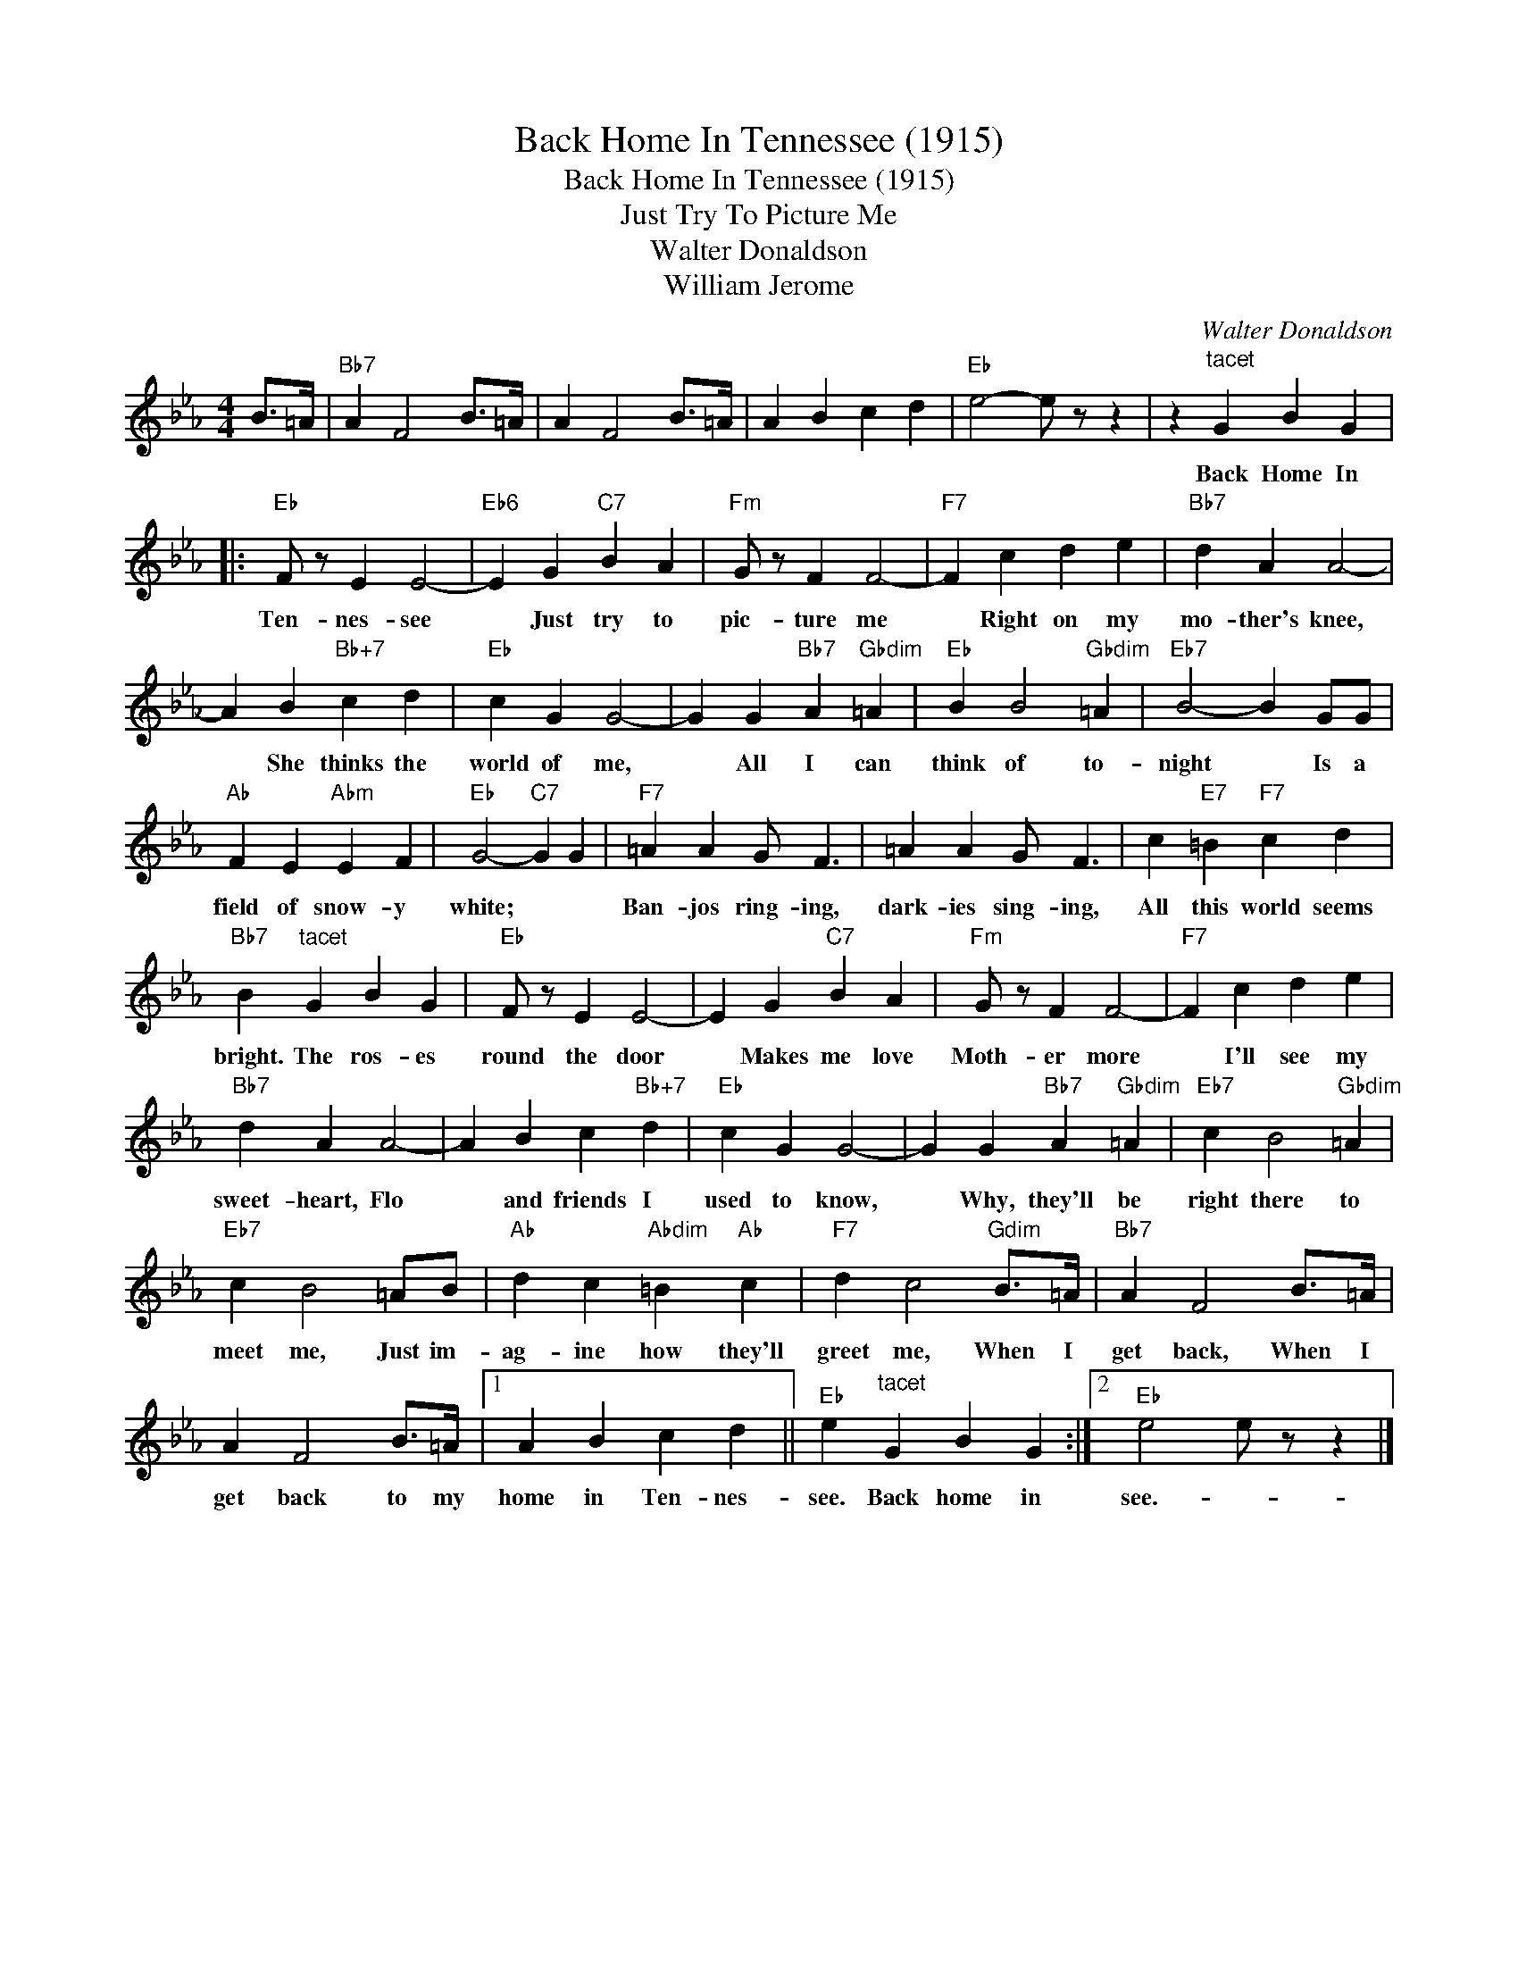 X:1
T:Back Home In Tennessee (1915)
T:Back Home In Tennessee (1915)
T:Just Try To Picture Me
T:Walter Donaldson
T:William Jerome
C:Walter Donaldson
Z:All Rights Reserved
L:1/4
M:4/4
K:Eb
V:1 treble 
%%MIDI program 40
%%MIDI control 7 100
%%MIDI control 10 64
V:1
 B/>=A/ |"Bb7" A F2 B/>=A/ | A F2 B/>=A/ | A B c d |"Eb" e2- e/ z/ z | z"^tacet" G B G |: %6
w: |||||Back Home In|
"Eb" F/ z/ E E2- |"Eb6" E G"C7" B A |"Fm" G/ z/ F F2- |"F7" F c d e |"Bb7" d A A2- | %11
w: Ten- nes- see|* Just try to|pic- ture me|* Right on my|mo- ther's knee,|
 A B"Bb+7" c d |"Eb" c G G2- | G G"Bb7" A"Gbdim" =A |"Eb" B B2"Gbdim" =A |"Eb7" B2- B G/G/ | %16
w: * She thinks the|world of me,|* All I can|think of to-|night * Is a|
"Ab" F E"Abm" E F |"Eb" G2-"C7" G G |"F7" =A A G/ F3/2 | =A A G/ F3/2 | c"E7" =B"F7" c d | %21
w: field of snow- y|white; * *|Ban- jos ring- ing,|dark- ies sing- ing,|All this world seems|
"Bb7" B"^tacet" G B G |"Eb" F/ z/ E E2- | E G"C7" B A |"Fm" G/ z/ F F2- |"F7" F c d e | %26
w: bright. The ros- es|round the door|* Makes me love|Moth- er more|* I'll see my|
"Bb7" d A A2- | A B c"Bb+7" d |"Eb" c G G2- | G G"Bb7" A"Gbdim" =A |"Eb7" c B2"Gbdim" =A | %31
w: sweet- heart, Flo|* and friends I|used to know,|* Why, they'll be|right there to|
"Eb7" c B2 =A/B/ |"Ab" d c"Abdim" =B"Ab" c |"F7" d c2"Gdim" B/>=A/ |"Bb7" A F2 B/>=A/ | %35
w: meet me, Just im-|ag- ine how they'll|greet me, When I|get back, When I|
 A F2 B/>=A/ |1 A B c d ||"Eb" e"^tacet" G B G :|2"Eb" e2 e/ z/ z |] %39
w: get back to my|home in Ten- nes-|see. Back home in|see.- *|


